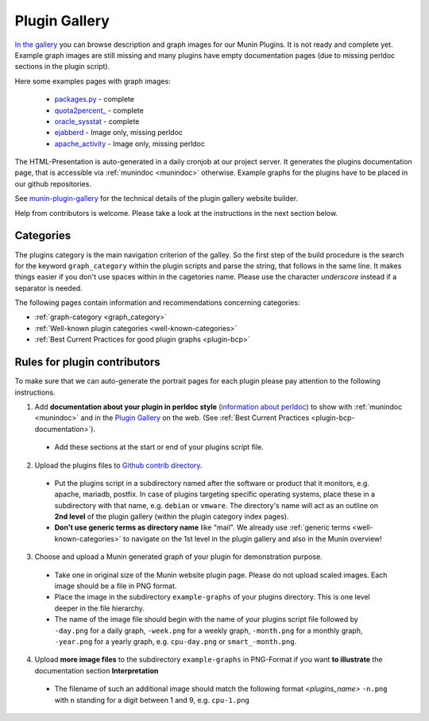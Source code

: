 .. _plugin-gallery:

==============
Plugin Gallery
==============

.. index::
   pair: development; plugin
   pair: plugin; contribute
   pair: plugin; documentation
   pair: plugin; gallery

`In the gallery <https://gallery.munin-monitoring.org/>`_ you can browse description and graph images for our Munin Plugins. It is not ready and complete yet. Example graph images are still missing and many plugins have empty documentation pages (due to missing perldoc sections in the plugin script).

Here some examples pages with graph images:

  * `packages.py <https://gallery.munin-monitoring.org/plugins/munin-contrib/deb_packages.py/>`_ - complete
  * `quota2percent_ <https://gallery.munin-monitoring.org/plugins/munin-contrib/quota2percent_/>`_ - complete
  * `oracle_sysstat <https://gallery.munin-monitoring.org/plugins/munin-contrib/oracle_sysstat/>`_ - complete
  * `ejabberd <https://gallery.munin-monitoring.org/plugins/munin-contrib/ejabberd_resources_/>`_ - Image only, missing perldoc
  * `apache_activity <https://gallery.munin-monitoring.org/plugins/munin-contrib/apache_activity/>`_ - Image only, missing perldoc

The HTML-Presentation is auto-generated in a daily cronjob at our project server. It generates the plugins documentation page, that is accessible via :ref:`munindoc <munindoc>` otherwise. Example graphs for the plugins have to be placed in our github repositories.

See `munin-plugin-gallery <https://github.com/munin-monitoring/munin-plugin-gallery>`_ for the technical details of the plugin gallery website builder.

Help from contributors is welcome. Please take a look at the instructions in the next section below.


Categories
==========

The plugins category is the main navigation criterion of the galley. So the first step of the build procedure is the search for the keyword ``graph_category`` within the plugin scripts and parse the string, that follows in the same line.
It makes things easier if you don't use spaces within in the cagetories name. Please use the character *underscore* instead if a separator is needed.

The following pages contain information and recommendations concerning categories:

* :ref:`graph-category <graph_category>`
* :ref:`Well-known plugin categories <well-known-categories>`
* :ref:`Best Current Practices for good plugin graphs <plugin-bcp>`

Rules for plugin contributors
=============================

To make sure that we can auto-generate the portrait pages for each plugin please pay attention to the following instructions.

1. Add **documentation about your plugin in perldoc style** (`information about perldoc <http://juerd.nl/site.plp/perlpodtut>`_) to show with :ref:`munindoc <munindoc>` and in the `Plugin Gallery <https://gallery.munin-monitoring.org/>`_ on the web. (See :ref:`Best Current Practices <plugin-bcp-documentation>`).

 * Add these sections at the start or end of your plugins script file.

2. Upload the plugins files to `Github contrib directory <https://github.com/munin-monitoring/contrib/tree/master/plugins>`_.

 * Put the plugins script in a subdirectory named after the software or product that it monitors, e.g. apache, mariadb, postfix. In case of plugins targeting specific operating systems, place these in a subdirectory with that name, e.g. ``debian`` or ``vmware``. The directory's name will act as an outline on **2nd level** of the plugin gallery (within the plugin category index pages).

 * **Don't use generic terms as directory name** like "mail". We already use :ref:`generic terms <well-known-categories>` to navigate on the 1st level in the plugin gallery and also in the Munin overview!

3. Choose and upload a Munin generated graph of your plugin for demonstration purpose.

 * Take one in original size of the Munin website plugin page. Please do not upload scaled images. Each image should be a file in PNG format.

 * Place the image in the subdirectory ``example-graphs`` of your plugins directory. This is one level deeper in the file hierarchy.

 * The name of the image file should begin with the name of your plugins script file followed by ``-day.png`` for a daily graph, ``-week.png`` for a weekly graph, ``-month.png`` for a monthly graph, ``-year.png`` for a yearly graph, e.g. ``cpu-day.png`` or ``smart_-month.png``.

4. Upload **more image files** to the subdirectory ``example-graphs`` in PNG-Format if you want **to illustrate** the documentation section **Interpretation**

  * The filename of such an additional image should match the following format *<plugins_name>* ``-n.png`` with ``n`` standing for a digit between 1 and 9, e.g. ``cpu-1.png``
